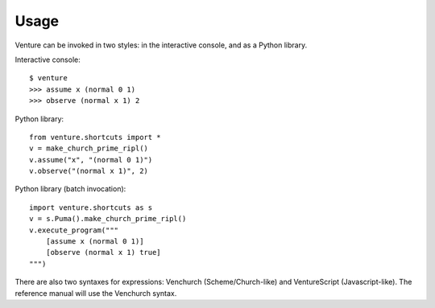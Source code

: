 Usage
-----

Venture can be invoked in two styles: in the interactive console, and
as a Python library.

Interactive console::

    $ venture
    >>> assume x (normal 0 1)
    >>> observe (normal x 1) 2

Python library::

    from venture.shortcuts import *
    v = make_church_prime_ripl()
    v.assume("x", "(normal 0 1)")
    v.observe("(normal x 1)", 2)

Python library (batch invocation)::

    import venture.shortcuts as s
    v = s.Puma().make_church_prime_ripl()
    v.execute_program("""
        [assume x (normal 0 1)]
        [observe (normal x 1) true]
    """)

There are also two syntaxes for expressions: Venchurch
(Scheme/Church-like) and VentureScript (Javascript-like). The
reference manual will use the Venchurch syntax.

